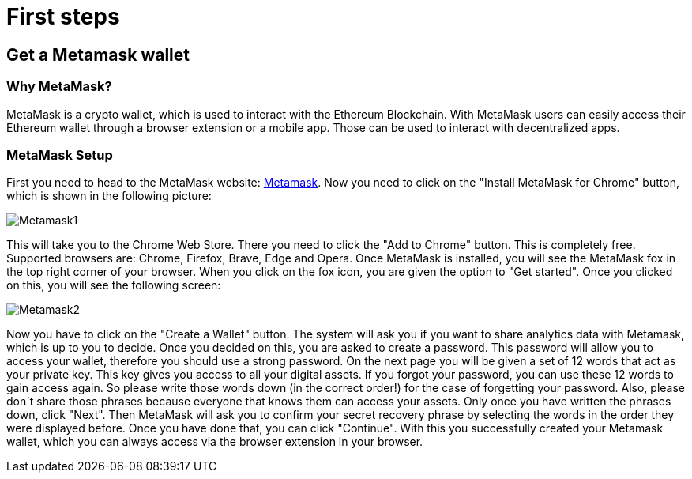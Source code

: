 = First steps

== Get a Metamask wallet

=== Why MetaMask?

MetaMask is a crypto wallet, which is used to interact with the Ethereum Blockchain.
With MetaMask users can easily access their Ethereum wallet through a browser extension or a mobile app. Those can be used to interact with decentralized apps.

=== MetaMask Setup

First you need to head to the MetaMask website: https://metamask.io/[Metamask].
Now you need to click on the "Install MetaMask for Chrome" button, which is shown in the following picture:

image::Metamask1.png[]

This will take you to the Chrome Web Store. There you need to click the "Add to Chrome" button. This is completely free.
Supported browsers are: Chrome, Firefox, Brave, Edge and Opera.
Once MetaMask is installed, you will see the MetaMask fox in the top right corner of your browser.
When you click on the fox icon, you are given the option to "Get started". Once you clicked on this, you will see the following screen:

image::Metamask2.png[]

Now you have to click on the "Create a Wallet" button. The system will ask you if you want to share analytics data with Metamask, which is up to you to decide.
Once you decided on this, you are asked to create a password. This password will allow you to access your wallet, therefore you should use a strong password.
On the next page you will be given a set of 12 words that act as your private key. This key gives you access to all your digital assets. If you forgot your password, you can use these 12 words to gain access again.
So please write those words down (in the correct order!) for the case of forgetting your password.
Also, please don´t share those phrases because everyone that knows them can access your assets.
Only once you have written the phrases down, click "Next". Then MetaMask will ask you to confirm your secret recovery phrase by selecting the words in the order they were displayed before.
Once you have done that, you can click "Continue". With this you successfully created your Metamask wallet, which you can always access via the browser extension in your browser.
